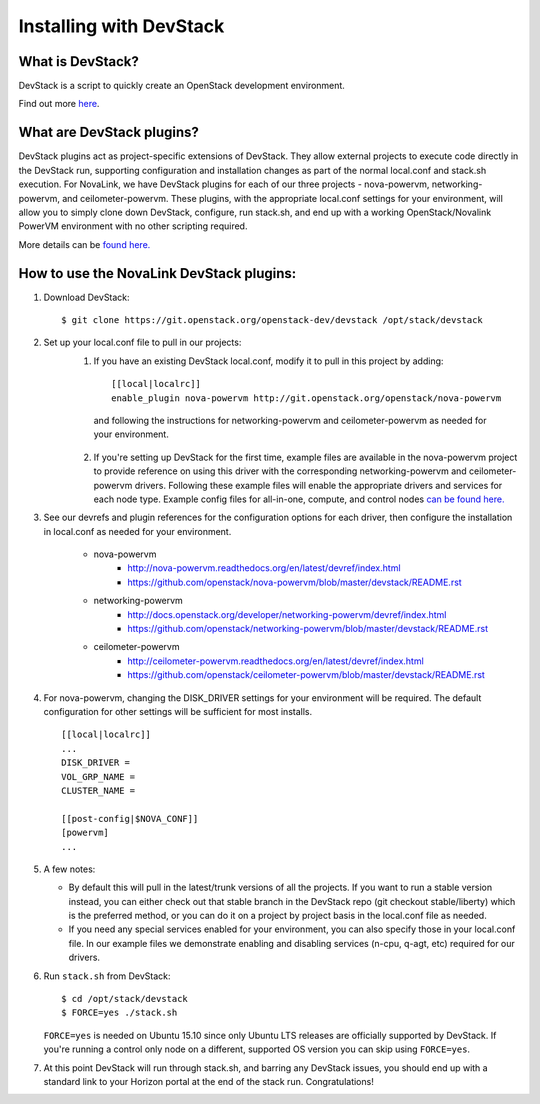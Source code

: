 ========================
Installing with DevStack
========================

What is DevStack?
--------------------------

DevStack is a script to quickly create an OpenStack development environment.

Find out more `here <http://docs.openstack.org/developer/devstack/>`_.


What are DevStack plugins?
--------------------------

DevStack plugins act as project-specific extensions of DevStack. They allow external projects to
execute code directly in the DevStack run, supporting configuration and installation changes as
part of the normal local.conf and stack.sh execution. For NovaLink, we have DevStack plugins for
each of our three projects - nova-powervm, networking-powervm, and ceilometer-powervm. These
plugins, with the appropriate local.conf settings for your environment, will allow you to simply
clone down DevStack, configure, run stack.sh, and end up with a working OpenStack/Novalink PowerVM
environment with no other scripting required.

More details can be `found here. <http://docs.openstack.org/developer/devstack/plugins.html>`_


How to use the NovaLink DevStack plugins:
-----------------------------------------

1. Download DevStack::

    $ git clone https://git.openstack.org/openstack-dev/devstack /opt/stack/devstack

2. Set up your local.conf file to pull in our projects:
    1. If you have an existing DevStack local.conf, modify it to pull in this project by adding::

        [[local|localrc]]
        enable_plugin nova-powervm http://git.openstack.org/openstack/nova-powervm

     and following the instructions for networking-powervm and ceilometer-powervm
     as needed for your environment.

    2. If you're setting up DevStack for the first time, example files are available
       in the nova-powervm project to provide reference on using this driver with the
       corresponding networking-powervm and ceilometer-powervm drivers. Following these
       example files will enable the appropriate drivers and services for each node type.
       Example config files for all-in-one, compute, and control nodes
       `can be found here. <https://github.com/openstack/nova-powervm/tree/master/devstack>`_

3. See our devrefs and plugin references for the configuration options for each driver,
   then configure the installation in local.conf as needed for your environment.

    * nova-powervm
        * http://nova-powervm.readthedocs.org/en/latest/devref/index.html
        * https://github.com/openstack/nova-powervm/blob/master/devstack/README.rst

    * networking-powervm
        * http://docs.openstack.org/developer/networking-powervm/devref/index.html
        * https://github.com/openstack/networking-powervm/blob/master/devstack/README.rst

    * ceilometer-powervm
        * http://ceilometer-powervm.readthedocs.org/en/latest/devref/index.html
        * https://github.com/openstack/ceilometer-powervm/blob/master/devstack/README.rst

4. For nova-powervm, changing the DISK_DRIVER settings for your environment will be required.
   The default configuration for other settings will be sufficient for most installs. ::

        [[local|localrc]]
        ...
        DISK_DRIVER =
        VOL_GRP_NAME =
        CLUSTER_NAME =

        [[post-config|$NOVA_CONF]]
        [powervm]
        ...

5. A few notes:

   * By default this will pull in the latest/trunk versions of all the projects. If you want to
     run a stable version instead, you can either check out that stable branch in the DevStack
     repo (git checkout stable/liberty) which is the preferred method, or you can do it on a
     project by project basis in the local.conf file as needed.

   * If you need any special services enabled for your environment, you can also specify those
     in your local.conf file. In our example files we demonstrate enabling and disabling services
     (n-cpu, q-agt, etc) required for our drivers.

6. Run ``stack.sh`` from DevStack::

    $ cd /opt/stack/devstack
    $ FORCE=yes ./stack.sh

   ``FORCE=yes`` is needed on Ubuntu 15.10 since only Ubuntu LTS releases are officially supported
   by DevStack. If you're running a control only node on a different, supported OS version you can
   skip using ``FORCE=yes``.

7. At this point DevStack will run through stack.sh, and barring any DevStack issues, you should
   end up with a standard link to your Horizon portal at the end of the stack run. Congratulations!
